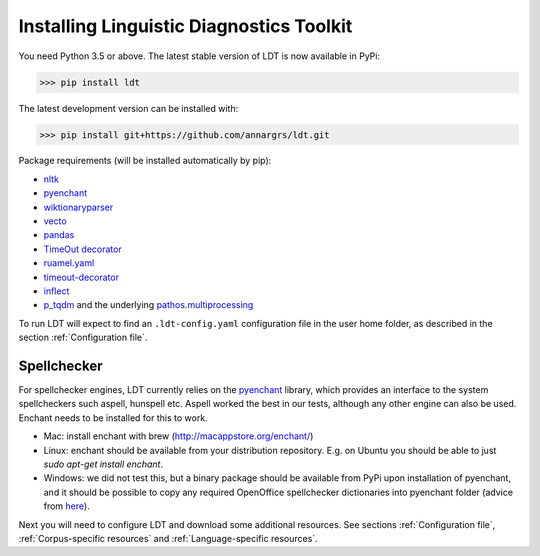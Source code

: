 .. _installation:

=========================================
Installing Linguistic Diagnostics Toolkit
=========================================

You need Python 3.5 or above. The latest stable version of LDT is now available in PyPi:

>>> pip install ldt

The latest development version can be installed with:

>>> pip install git+https://github.com/annargrs/ldt.git

Package requirements (will be installed automatically by pip):

* `nltk <http://www.nltk.org/install.html>`_
* `pyenchant <https://github.com/rfk/pyenchant>`_
* `wiktionaryparser <https://github.com/Suyash458/WiktionaryParser>`_
* `vecto <https://vecto.space>`_
* `pandas <https://pandas.pydata.org/>`_
* `TimeOut decorator <https://pypi.python.org/pypi/timeout-decorator>`_
* `ruamel.yaml <https://pypi.org/project/ruamel.yaml/>`_
* `timeout-decorator <https://pypi.org/project/timeout-decorator/>`_
* `inflect <https://pypi.org/project/inflect/>`_
* `p_tqdm <https://github.com/swansonk14/p_tqdm>`_ and the underlying `pathos.multiprocessing <https://pypi.org/project/pathos/>`_

To run LDT will expect to find an ``.ldt-config.yaml`` configuration file in the user home folder, as described in the section :ref:`Configuration file`.

------------
Spellchecker
------------

For spellchecker engines, LDT currently relies on the `pyenchant <https://github.com/rfk/pyenchant>`_ library, which
provides an interface to the system spellcheckers such aspell, hunspell etc. Aspell worked the best in our tests,
although any other engine can also be used. Enchant needs to be installed for this to work.

* Mac: install enchant with brew (http://macappstore.org/enchant/)
* Linux: enchant should be available from your distribution repository.
  E.g. on Ubuntu you should be able to just `sudo apt-get install enchant`.
* Windows: we did not test this, but a binary package should be available from PyPi upon installation of pyenchant, and
  it should be possible to copy any required OpenOffice spellchecker dictionaries into pyenchant folder (advice from
  `here <https://faculty.math.illinois.edu/~gfrancis/illimath/windows/aszgard_mini/movpy-2.0.0-py2.4.4/manuals/PyEnchant/PyEnchant%20Tutorial.htm>`_).

Next you will need to configure LDT and download some additional resources.
See sections :ref:`Configuration file`, :ref:`Corpus-specific resources` and
:ref:`Language-specific resources`.

